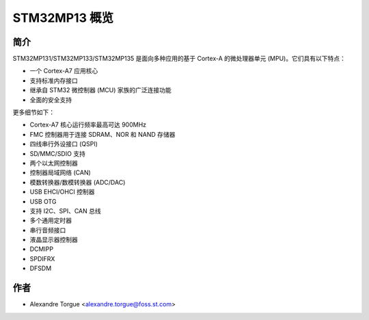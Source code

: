 STM32MP13 概览
==============

简介
----

STM32MP131/STM32MP133/STM32MP135 是面向多种应用的基于 Cortex-A 的微处理器单元 (MPU)。它们具有以下特点：

- 一个 Cortex-A7 应用核心
- 支持标准内存接口
- 继承自 STM32 微控制器 (MCU) 家族的广泛连接功能
- 全面的安全支持

更多细节如下：

- Cortex-A7 核心运行频率最高可达 900MHz
- FMC 控制器用于连接 SDRAM、NOR 和 NAND 存储器
- 四线串行外设接口 (QSPI)
- SD/MMC/SDIO 支持
- 两个以太网控制器
- 控制器局域网络 (CAN)
- 模数转换器/数模转换器 (ADC/DAC)
- USB EHCI/OHCI 控制器
- USB OTG
- 支持 I2C、SPI、CAN 总线
- 多个通用定时器
- 串行音频接口
- 液晶显示器控制器
- DCMIPP
- SPDIFRX
- DFSDM

作者
----

- Alexandre Torgue <alexandre.torgue@foss.st.com>
